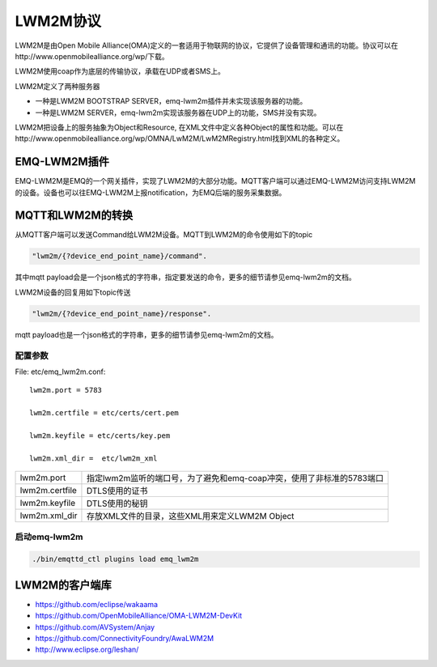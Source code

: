 
.. _lwm2m:

=========
LWM2M协议
=========

LWM2M是由Open Mobile Alliance(OMA)定义的一套适用于物联网的协议，它提供了设备管理和通讯的功能。协议可以在http://www.openmobilealliance.org/wp/下载。

LWM2M使用coap作为底层的传输协议，承载在UDP或者SMS上。

LWM2M定义了两种服务器

- 一种是LWM2M BOOTSTRAP SERVER，emq-lwm2m插件并未实现该服务器的功能。
- 一种是LWM2M SERVER，emq-lwm2m实现该服务器在UDP上的功能，SMS并没有实现。

LWM2M把设备上的服务抽象为Object和Resource, 在XML文件中定义各种Object的属性和功能。可以在http://www.openmobilealliance.org/wp/OMNA/LwM2M/LwM2MRegistry.html找到XML的各种定义。

-------------
EMQ-LWM2M插件
-------------

EMQ-LWM2M是EMQ的一个网关插件，实现了LWM2M的大部分功能。MQTT客户端可以通过EMQ-LWM2M访问支持LWM2M的设备。设备也可以往EMQ-LWM2M上报notification，为EMQ后端的服务采集数据。

-----------------
MQTT和LWM2M的转换
-----------------

从MQTT客户端可以发送Command给LWM2M设备。MQTT到LWM2M的命令使用如下的topic

.. code-block::

    "lwm2m/{?device_end_point_name}/command".

其中mqtt payload会是一个json格式的字符串，指定要发送的命令，更多的细节请参见emq-lwm2m的文档。
    

LWM2M设备的回复用如下topic传送
    
.. code-block::

    "lwm2m/{?device_end_point_name}/response".

mqtt payload也是一个json格式的字符串，更多的细节请参见emq-lwm2m的文档。
    


配置参数
--------

File: etc/emq_lwm2m.conf::

    lwm2m.port = 5783
       
    lwm2m.certfile = etc/certs/cert.pem

    lwm2m.keyfile = etc/certs/key.pem

    lwm2m.xml_dir =  etc/lwm2m_xml

+-----------------------------+-------------------------------------------------------------------------+
| lwm2m.port                  | 指定lwm2m监听的端口号，为了避免和emq-coap冲突，使用了非标准的5783端口   |
+-----------------------------+-------------------------------------------------------------------------+
| lwm2m.certfile              | DTLS使用的证书                                                          |
+-----------------------------+-------------------------------------------------------------------------+
| lwm2m.keyfile               | DTLS使用的秘钥                                                          |
+-----------------------------+-------------------------------------------------------------------------+
| lwm2m.xml_dir               | 存放XML文件的目录，这些XML用来定义LWM2M Object                          |
+-----------------------------+-------------------------------------------------------------------------+

启动emq-lwm2m
----------

.. code-block::

    ./bin/emqttd_ctl plugins load emq_lwm2m

---------------
LWM2M的客户端库
---------------

- https://github.com/eclipse/wakaama
- https://github.com/OpenMobileAlliance/OMA-LWM2M-DevKit 
- https://github.com/AVSystem/Anjay
- https://github.com/ConnectivityFoundry/AwaLWM2M
- http://www.eclipse.org/leshan/


